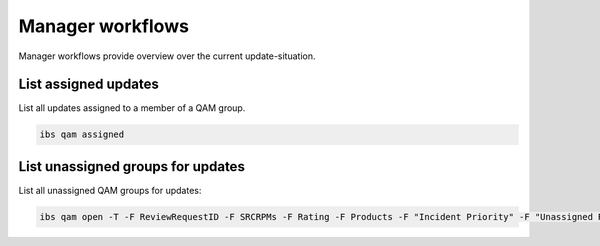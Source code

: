 =================
Manager workflows
=================

Manager workflows provide overview over the current update-situation.

List assigned updates
=====================

List all updates assigned to a member of a QAM group.

.. code:: bash

   ibs qam assigned

List unassigned groups for updates
==================================

List all unassigned QAM groups for updates:

.. code:: bash

   ibs qam open -T -F ReviewRequestID -F SRCRPMs -F Rating -F Products -F "Incident Priority" -F "Unassigned Roles"

